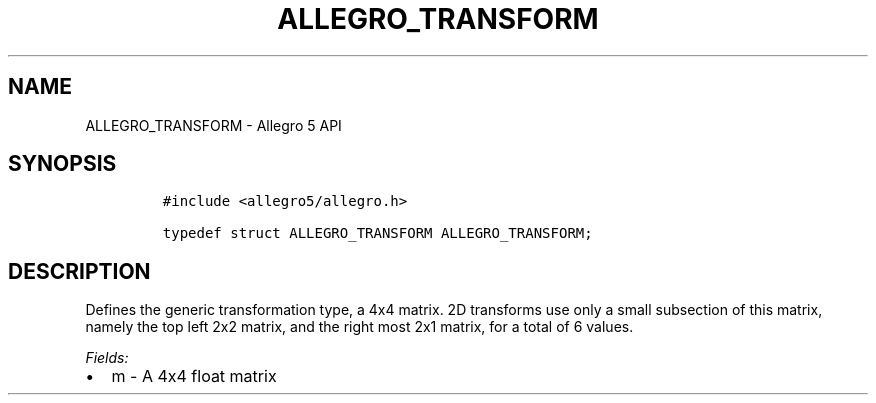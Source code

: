 .\" Automatically generated by Pandoc 3.1.3
.\"
.\" Define V font for inline verbatim, using C font in formats
.\" that render this, and otherwise B font.
.ie "\f[CB]x\f[]"x" \{\
. ftr V B
. ftr VI BI
. ftr VB B
. ftr VBI BI
.\}
.el \{\
. ftr V CR
. ftr VI CI
. ftr VB CB
. ftr VBI CBI
.\}
.TH "ALLEGRO_TRANSFORM" "3" "" "Allegro reference manual" ""
.hy
.SH NAME
.PP
ALLEGRO_TRANSFORM - Allegro 5 API
.SH SYNOPSIS
.IP
.nf
\f[C]
#include <allegro5/allegro.h>

typedef struct ALLEGRO_TRANSFORM ALLEGRO_TRANSFORM;
\f[R]
.fi
.SH DESCRIPTION
.PP
Defines the generic transformation type, a 4x4 matrix.
2D transforms use only a small subsection of this matrix, namely the top
left 2x2 matrix, and the right most 2x1 matrix, for a total of 6 values.
.PP
\f[I]Fields:\f[R]
.IP \[bu] 2
m - A 4x4 float matrix

